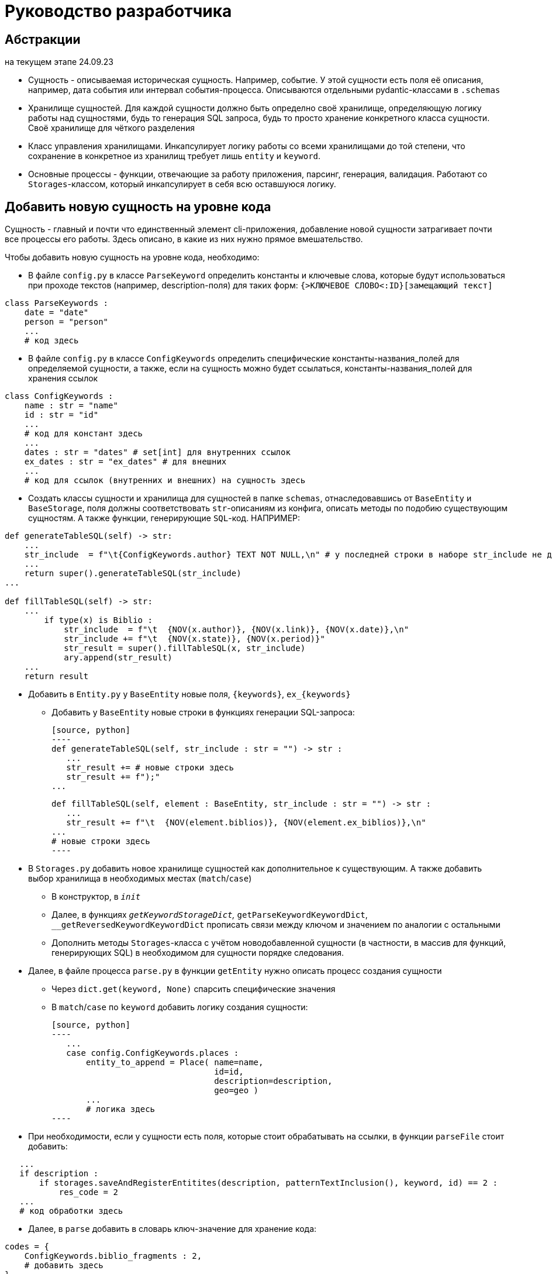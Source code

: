 # Руководство разработчика

## Абстракции

на текущем этапе 24.09.23

* Сущность - описываемая историческая сущность. Например, событие. У этой сущности есть поля её описания, например, дата события или интервал события-процесса. Описываются отдельными pydantic-классами в `.schemas`

* Хранилище сущностей. Для каждой сущности должно быть определно своё хранилище, определяющую логику работы над сущностями, будь то генерация SQL запроса, будь то просто хранение конкретного класса сущности. Своё хранилище для чёткого разделения

* Класс управления хранилищами. Инкапсулирует логику работы со всеми хранилищами до той степени, что сохранение в конкретное из хранилищ требует лишь `entity` и `keyword`.

* Основные процессы - функции, отвечающие за работу приложения, парсинг, генерация, валидация. Работают со `Storages`-классом, который инкапсулирует в себя всю оставшуюся логику.

## Добавить новую сущность на уровне кода
Сущность - главный и почти что единственный элемент cli-приложения, добавление новой сущности затрагивает почти все процессы его работы. Здесь описано, в какие из них нужно прямое вмешательство.

Чтобы добавить новую сущность на уровне кода, необходимо:

* В файле `config.py` в классе `ParseKeyword` определить константы и ключевые слова, которые будут использоваться при проходе текстов (например, description-поля) для таких форм: `{>КЛЮЧЕВОЕ СЛОВО<:ID}[замещающий текст]`

[source, python]
----
class ParseKeywords :
    date = "date"
    person = "person"
    ...
    # код здесь
----

* В файле `config.py` в классе `ConfigKeywords` определить специфические константы-названия_полей для определяемой сущности, а также, если на сущность можно будет ссылаться, константы-названия_полей для хранения ссылок

[source, python]
----
class ConfigKeywords :
    name : str = "name"
    id : str = "id"
    ...
    # код для констант здесь
    ...
    dates : str = "dates" # set[int] для внутренних ссылок
    ex_dates : str = "ex_dates" # для внешних
    ...
    # код для ссылок (внутренних и внешних) на сущность здесь
----

* Создать классы сущности и хранилища для сущностей в папке `schemas`, отнаследовавшись от `BaseEntity` и `BaseStorage`, поля должны соответствовать `str`-описаниям из конфига, описать методы по подобию существующим сущностям. А также функции, генерирующие `SQL`-код. НАПРИМЕР:

[source, python]
----
def generateTableSQL(self) -> str:
    ...
    str_include  = f"\t{ConfigKeywords.author} TEXT NOT NULL,\n" # у последней строки в наборе str_include не должно быть запятой и перевода строки
    ...
    return super().generateTableSQL(str_include)
...

def fillTableSQL(self) -> str:
    ...
        if type(x) is Biblio :
            str_include  = f"\t  {NOV(x.author)}, {NOV(x.link)}, {NOV(x.date)},\n"
            str_include += f"\t  {NOV(x.state)}, {NOV(x.period)}"
            str_result = super().fillTableSQL(x, str_include)
            ary.append(str_result)
    ...
    return result
----

* Добавить в `Entity.py` у `BaseEntity` новые поля, `{keywords}`, `ex_{keywords}` 
** Добавить у `BaseEntity` новые строки в функциях генерации SQL-запроса:

 [source, python]
 ----
 def generateTableSQL(self, str_include : str = "") -> str :
    ...
    str_result += # новые строки здесь
    str_result += f");"
 ...

 def fillTableSQL(self, element : BaseEntity, str_include : str = "") -> str :
    ...
    str_result += f"\t  {NOV(element.biblios)}, {NOV(element.ex_biblios)},\n"
 ...
 # новые строки здесь
 ----

* В `Storages.py` добавить новое хранилище сущностей как дополнительное  к существующим. А также добавить выбор хранилища в необходимых местах (`match`/`case`)

** В конструктор, в `__init__`

** Далее, в функциях `__getKeywordStorageDict`, `__getParseKeywordKeywordDict`, `__getReversedKeywordKeywordDict` прописать связи между ключом и значением по аналогии с остальными

** Дополнить методы `Storages`-класса с учётом новодобавленной сущности (в частности, в массив для функций, генерирующих SQL) в необходимом для сущности порядке следования.

* Далее, в файле процесса `parse.py` в функции `getEntity` нужно описать процесс создания сущности
** Через `dict.get(keyword, None)` спарсить специфические значения
** В `match`/`case` по `keyword` добавить логику создания сущности:
 
 [source, python]
 ----
    ...
    case config.ConfigKeywords.places :
        entity_to_append = Place( name=name, 
                                  id=id, 
                                  description=description, 
                                  geo=geo )
        ...
        # логика здесь
 ----

* При необходимости, если у сущности есть поля, которые стоит обрабатывать на ссылки, в функции `parseFile` стоит добавить:
 
[source, python]
----
   ...
   if description :
       if storages.saveAndRegisterEntitites(description, patternTextInclusion(), keyword, id) == 2 :
           res_code = 2
   ...
   # код обработки здесь
----

** Далее, в `parse` добавить в словарь ключ-значение для хранение кода:

[source, python]
----
codes = {
    ConfigKeywords.biblio_fragments : 2,
    # добавить здесь
}
----

* В классе Paths, в `__init__`, а также в функции `__pathByKeywordDict` прописать логику работы с путём до файла

* Если путь до `yaml`-файла может быть проложен самостоятельно, в `cli.py` необходимо его прописать в качестве switch

* В файле `validate.py` прописать правила новодобавленный полей

* Проверить работоспособность новой конфигурации

Такая сложность добавления зависит главным образом от неавтоматизированных интерфейсов связи SQL базы данных и CLI, генерирующую SQL файл, а также невозможностью предусмотреть и нежеланием ограничивать действия пользователя


## Добавить поля к уже существующей сущности на уровне кода

Чтобы добавить новые поля, необходимо:

* В файле `config.py` прописать в `ConfigKeyword` новые поля

[source, python]
----
class ConfigKeywords :
    name : str = "name"
    id : str = "id"
    ...
    # код здесь
----

* В `schemas` в модели сущности прописать новые поля

[source, python]
----
class Source(BaseEntity) :
    ...
    type : str | None = None
    subtype : str | None = None
    # новые поля
----

* Там же, но уже в хранилище сущности в функциях генерации SQL-запросов, прописать новые поля

[source, python]
----
def generateTableSQL(self) -> str:
    ...
    str_include += f"\t{ConfigKeywords.type} TEXT,\n"
    str_include += f"\t{ConfigKeywords.subtype} TEXT"
    # новые поля
    return super().generateTableSQL(str_include)
...

def fillTableSQL(self) -> str:
    ...
            str_include += f"\t  {NOV(x.type)}, {NOV(x.subtype)}"
            # новые поля
            str_result = super().fillTableSQL(x, str_include)
    ...
    return result
----

* В `parse.py/getEntity` прописать в строке `.get` для новых полей, а также добавить в `match`/`case` при создании сущности новые поля

[source, python]
----
def getEntity(dict_entity : dict, keyword : str, id : int,
              storages : Storages) -> [int, BaseEntity] :
    ...
    type = dict_entity.get(ConfigKeywords.type, None)
    subtype = dict_entity.get(ConfigKeywords.subtype, None)
    # новые .get здесь
    ...
    match keyword :
        case X :
            # добавление здесь
    ...
----

* В файле `validate.py` прописать правила новодобавленный полей

* Проверить работоспособность новой конфигурации